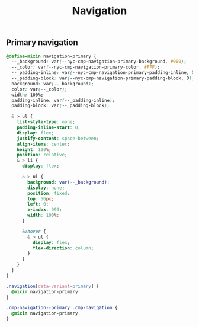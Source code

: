 #+title: Navigation

** Primary navigation

#+begin_src css :noweb-ref mixins-primary
  @define-mixin navigation-primary {
    --_background: var(--nyc-cmp-navigation-primary-background, #000);
    --_color: var(--nyc-cmp-navigation-primary-color, #FFF);
    --_padding-inline: var(--nyc-cmp-navigation-primary-padding-inline, 0);
    --_padding-block: var(--nyc-cmp-navigation-primary-padding-block, 0);
    background: var(--_background);
    color: var(--_color);
    width: 100%;
    padding-inline: var(--_padding-inline);
    padding-block: var(--_padding-block);

    & > ul {
      list-style-type: none;
      padding-inline-start: 0;
      display: flex;
      justify-content: space-between;
      align-items: center;
      height: 100%;
      position: relative;
      & > li {
        display: flex;

        & > ul {
          background: var(--_background);
          display: none;
          position: fixed;
          top: 56px;
          left: 0;
          z-index: 999;
          width: 100%;
        }

        &:hover {
          & > ul {
            display: flex;
            flex-direction: column;
          }
        }
      }
    }
  }
#+end_src

#+begin_src css :noweb-ref default-primary
  .navigation[data-variant=primary] {
    @mixin navigation-primary
  }
#+end_src

#+begin_src css :noweb-ref aem-primary
  .cmp-navigation--primary .cmp-navigation {
    @mixin navigation-primary
  }
#+end_src

** File exports :noexport:

*** Mixins

#+begin_src css :noweb yes :tangle src/css/mixins.css
  <<mixins-primary>>
#+end_src

*** Default

#+begin_src css :noweb yes :tangle src/css/index.css
  @import './mixins.css';

  <<default-primary>>
#+end_src

*** AEM

#+begin_src css :noweb yes :tangle src/css/aem/index.css
  @import '../mixins.css';

  <<aem-primary>>
#+end_src
